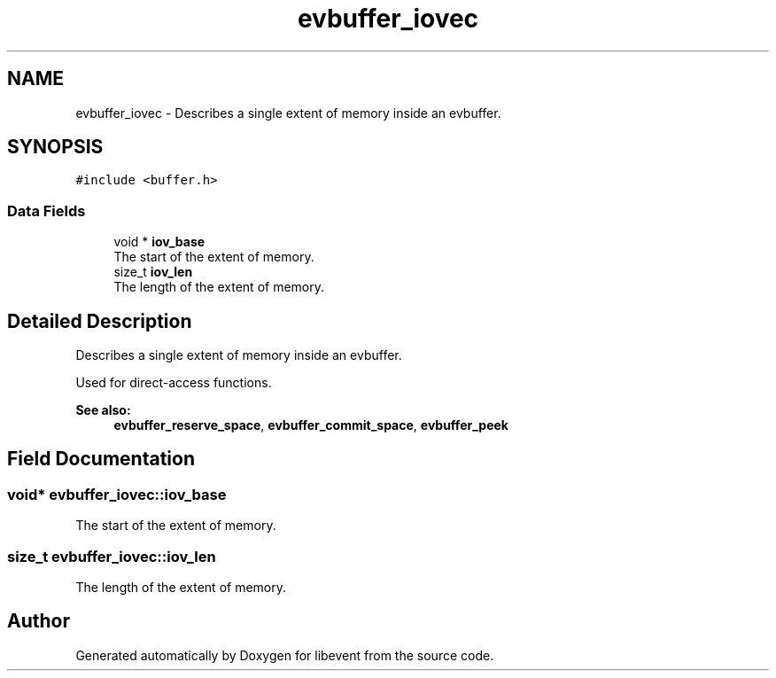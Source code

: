 .TH "evbuffer_iovec" 3 "Mon May 15 2017" "libevent" \" -*- nroff -*-
.ad l
.nh
.SH NAME
evbuffer_iovec \- Describes a single extent of memory inside an evbuffer\&.  

.SH SYNOPSIS
.br
.PP
.PP
\fC#include <buffer\&.h>\fP
.SS "Data Fields"

.in +1c
.ti -1c
.RI "void * \fBiov_base\fP"
.br
.RI "The start of the extent of memory\&. "
.ti -1c
.RI "size_t \fBiov_len\fP"
.br
.RI "The length of the extent of memory\&. "
.in -1c
.SH "Detailed Description"
.PP 
Describes a single extent of memory inside an evbuffer\&. 

Used for direct-access functions\&.
.PP
\fBSee also:\fP
.RS 4
\fBevbuffer_reserve_space\fP, \fBevbuffer_commit_space\fP, \fBevbuffer_peek\fP 
.RE
.PP

.SH "Field Documentation"
.PP 
.SS "void* evbuffer_iovec::iov_base"

.PP
The start of the extent of memory\&. 
.SS "size_t evbuffer_iovec::iov_len"

.PP
The length of the extent of memory\&. 

.SH "Author"
.PP 
Generated automatically by Doxygen for libevent from the source code\&.
